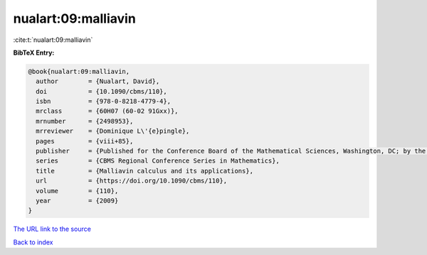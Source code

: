 nualart:09:malliavin
====================

:cite:t:`nualart:09:malliavin`

**BibTeX Entry:**

.. code-block:: bibtex

   @book{nualart:09:malliavin,
     author        = {Nualart, David},
     doi           = {10.1090/cbms/110},
     isbn          = {978-0-8218-4779-4},
     mrclass       = {60H07 (60-02 91Gxx)},
     mrnumber      = {2498953},
     mrreviewer    = {Dominique L\'{e}pingle},
     pages         = {viii+85},
     publisher     = {Published for the Conference Board of the Mathematical Sciences, Washington, DC; by the American Mathematical Society, Providence, RI},
     series        = {CBMS Regional Conference Series in Mathematics},
     title         = {Malliavin calculus and its applications},
     url           = {https://doi.org/10.1090/cbms/110},
     volume        = {110},
     year          = {2009}
   }
`The URL link to the source <https://doi.org/10.1090/cbms/110>`_


`Back to index <../By-Cite-Keys.html>`_
